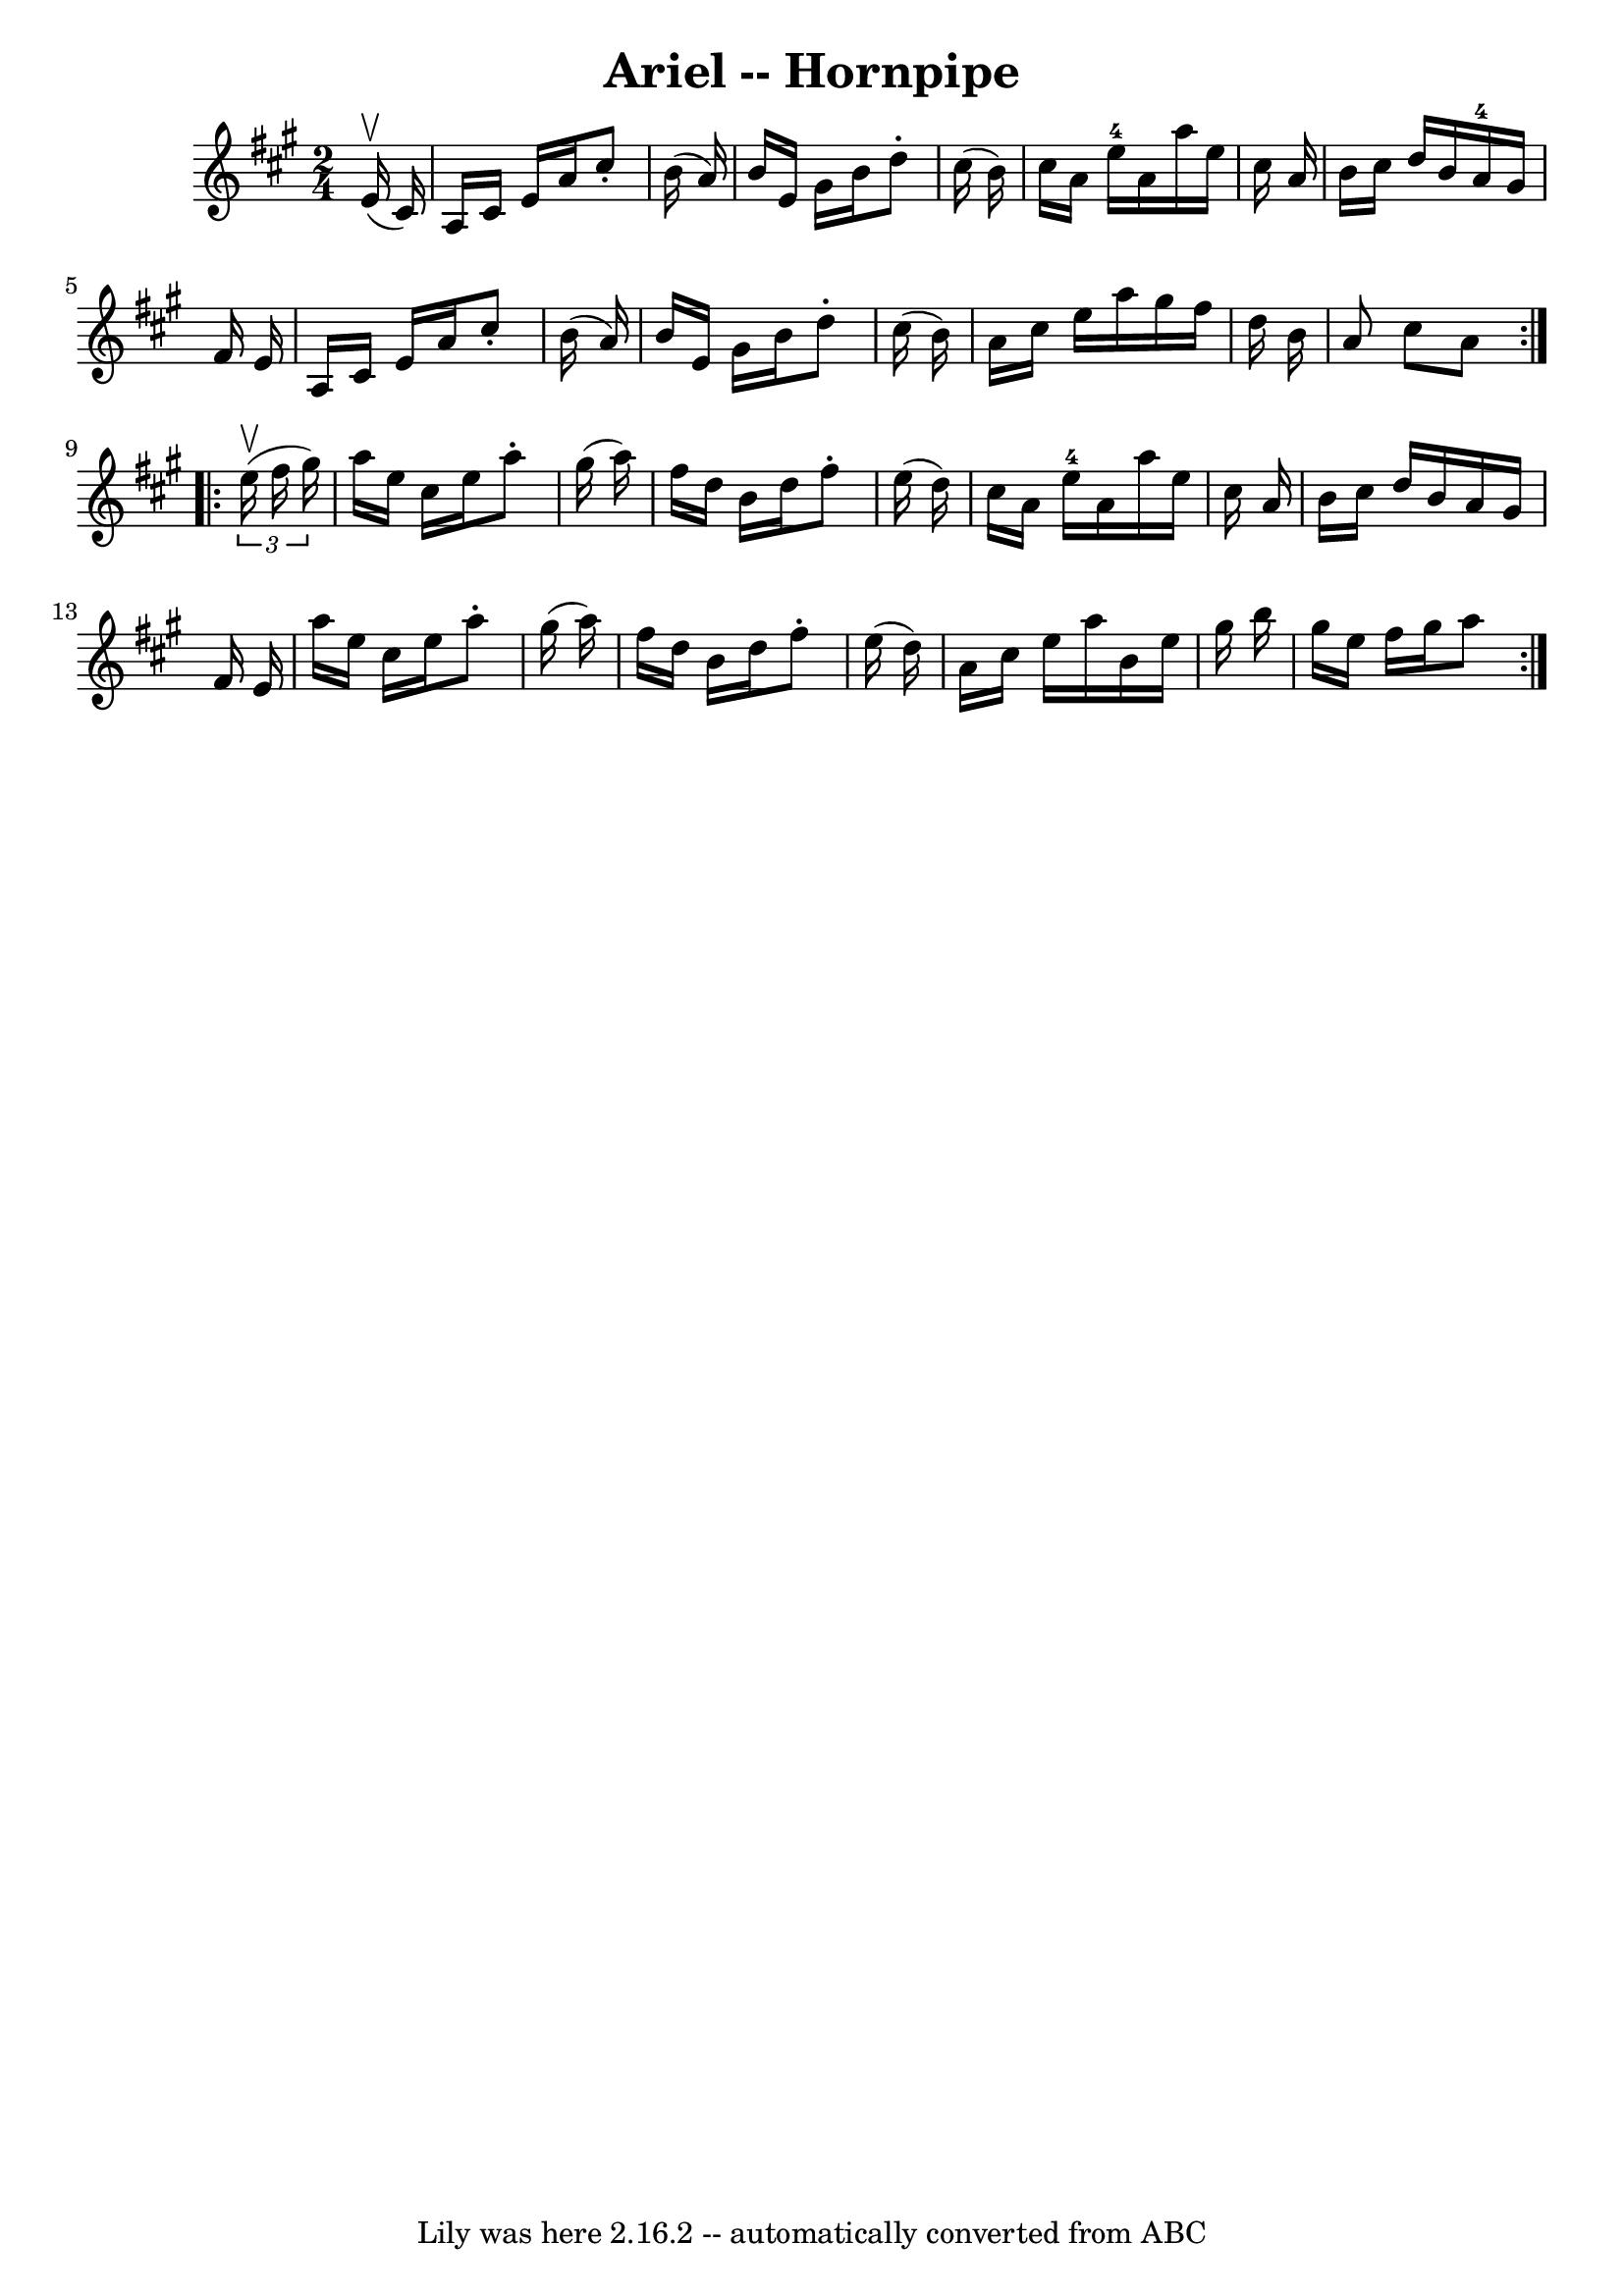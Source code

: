 \version "2.7.40"
\header {
	book = "Cole's 1000 Fiddle Tunes"
	crossRefNumber = "1"
	footnotes = ""
	tagline = "Lily was here 2.16.2 -- automatically converted from ABC"
	title = "Ariel -- Hornpipe"
}
voicedefault =  {
\set Score.defaultBarType = "empty"

\repeat volta 2 {
\time 2/4 \key a \major     e'16 (^\upbow   cis'16  -) \bar "|"   a16    cis'16 
   e'16    a'16    cis''8 -.   b'16 (   a'16  -) \bar "|"   b'16    e'16    
gis'16    b'16    d''8 -.   cis''16 (   b'16  -) \bar "|"   cis''16    a'16    
e''16-4   a'16    a''16    e''16    cis''16    a'16  \bar "|"   b'16    
cis''16    d''16    b'16      a'16-4   gis'16    fis'16    e'16  \bar "|"    
 a16    cis'16    e'16    a'16    cis''8 -.   b'16 (   a'16  -) \bar "|"   b'16 
   e'16    gis'16    b'16    d''8 -.   cis''16 (   b'16  -) \bar "|"   a'16    
cis''16    e''16    a''16    gis''16    fis''16    d''16    b'16  \bar "|"   
a'8    cis''8    a'8  }     \repeat volta 2 {   \times 2/3 {   e''16 (^\upbow   
fis''16    gis''16  -) } \bar "|"   a''16    e''16    cis''16    e''16    a''8 
-.   gis''16 (   a''16  -) \bar "|"   fis''16    d''16    b'16    d''16    
fis''8 -.   e''16 (   d''16  -) \bar "|"   cis''16    a'16    e''16-4   a'16 
   a''16    e''16    cis''16    a'16  \bar "|"   b'16    cis''16    d''16    
b'16    a'16    gis'16    fis'16    e'16  \bar "|"     a''16    e''16    
cis''16    e''16    a''8 -.   gis''16 (   a''16  -) \bar "|"   fis''16    d''16 
   b'16    d''16    fis''8 -.   e''16 (   d''16  -) \bar "|"   a'16    cis''16  
  e''16    a''16    b'16    e''16    gis''16    b''16  \bar "|"   gis''16    
e''16    fis''16    gis''16    a''8  }   
}

\score{
    <<

	\context Staff="default"
	{
	    \voicedefault 
	}

    >>
	\layout {
	}
	\midi {}
}
